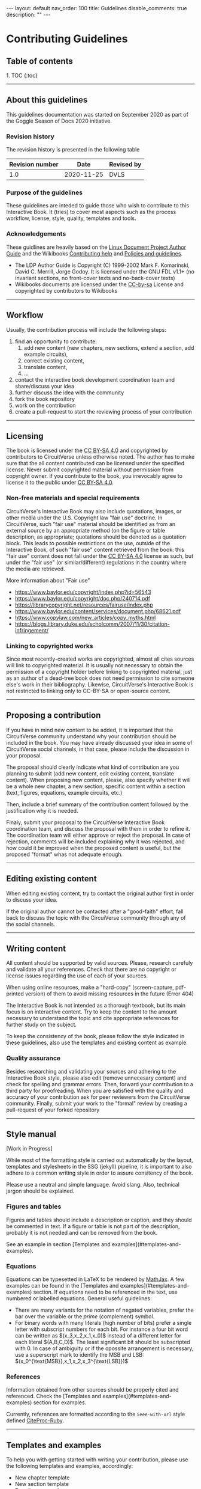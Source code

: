 #+OPTIONS: toc:nil todo:nil title:nil author:nil date:nil

#+BEGIN_EXPORT html
---
layout: default
nav_order: 100
title: Guidelines
disable_comments: true
description: ""
---
#+END_EXPORT

* Contributing Guidelines
  :PROPERTIES:
  :JTD:      {: .no_toc}
  :END:
  

** Table of contents
   :PROPERTIES:
   :JTD:      {: .no_toc .text-delta }
   :END:

#+BEGIN_EXPORT html 
1. TOC
{:toc}
#+END_EXPORT
 
-----

** DONE About this guidelines

   #   - Version
   #   - Purpose
   #   - Guidelines copyright by CircuitVerse
   #   - Document conventions(?)

   This guidelines documentation was started on September 2020 as part of the 
   Goggle Season of Docs 2020 initiative.
   
*** DONE Revision history

    The revision history is presented in the following table

    | Revision number | Date       | Revised by |
    |-----------------+------------+------------|
    |             1.0 | 2020-11-25 | DVLS       |

*** DONE Purpose of the guidelines

    These guidelines are inteded to guide those who wish to contribute to this Interactive Book.
    It (tries) to cover most aspects such as the process workflow, license, style, quality,
    templates and tools.



*** DONE Acknowledgements

    These guidlines are heavily based on the [[https://tldp.org/LDP/LDP-Author-Guide/html/index.html][Linux Document Project Author Guide]] and the
    Wikibooks [[https://en.wikibooks.org/wiki/Help:Contributing][Contributing help]] and [[https://en.wikibooks.org/wiki/Wikibooks:Policies_and_guidelines][Policies and guidelines]].

    - The LDP Author Guide is Copyright (C) 1999-2002 Mark F. Komarinski, David C. Merrill, Jorge Godoy. It is licensed under the GNU FDL v1.1+ (no invariant sections, no front-cover texts and no-back-cover texts)
    - Wikibooks documents are licensed under the [[https://en.wikibooks.org/wiki/Wikibooks:Creative_Commons_Attribution-ShareAlike_3.0_Unported_License][CC-by-sa]] License and copyrighted by contributors to Wikibooks

-----

** DONE Workflow

   Usually, the contribution process will include the following steps:

   1. find an opportunity to contribute:
      1. add new content (new chapters, new sections, extend a section, add example circuits),
      2. correct existing content,
      3. translate content,
      4. ...
   2. contact the interactive book development coordination team and share/discuss your idea
   3. further discuss the idea with the community
   4. fork the book repository
   5. work on the contribution
   6. create a pull-request to start the reviewing process of your contribution

-----

** DONE Licensing

   The book is licensed under the [[https://creativecommons.org/licenses/by-sa/4.0][CC BY-SA 4.0]] and copyrighted by contributors to CircuitVerse
   unless otherwise noted.
   The author has to make sure that the all content contributed can be licensed under the 
   specified license. Never submit copyrighted material without permission from copyright owner.
   If you contribute to the book, you irrevocably agree to license it to the public under 
   [[https://creativecommons.org/licenses/by-sa/4.0][CC BY-SA 4.0]].



*** DONE Non-free materials and special requirements

    CircuitVerse's Interactive Book may also include quotations, images, or 
    other media under the U.S. Copyright law "fair use" doctrine. In 
    CircuitVerse, such "fair use" material should be identified as from an 
    external source by an appropriate method (on the figure or table 
    description, as appropriate; quotations should be denoted as a quotation 
    block. This leads to possible restrictions on the use, outside of the 
    Interactive Book, of such "fair use" content retrieved from the book: 
    this "fair use" content does not fall under the [[https://creativecommons.org/licenses/by-sa/4.0][CC BY-SA 4.0]] license as 
    such, but under the "fair use" (or similar/different) regulations in the 
    country where the media are retrieved.

    More information about "Fair use"
    - https://www.baylor.edu/copyright/index.php?id=56543
    - https://www.baylor.edu/copyright/doc.php/240714.pdf
    - https://librarycopyright.net/resources/fairuse/index.php
    - https://www.baylor.edu/content/services/document.php/68621.pdf
    - https://www.copylaw.com/new_articles/copy_myths.html
    - https://blogs.library.duke.edu/scholcomm/2007/11/30/citation-infringement/


*** DONE Linking to copyrighted works

    Since most recently-created works are copyrighted, almost all cites 
    sources will link to copyrighted material. It is usually not necessary 
    to obtain the permission of a copyright holder before linking to 
    copyrighted material, just as an author of a dead-tree book does 
    not need permission to cite someone else's work in their bibliography. 
    Likewise, CircuitVerse's Interactive Book is not restricted to linking 
    only to CC-BY-SA or open-source content. 

    # Parts of this section on licensing have been borrowed 
    # from [[https://en.wikibooks.org/wiki/Wikibooks:Copyrights][Wikibooks Copyrights policy]]

-----

** DONE Proposing a contribution

   If you have in mind new content to be added, it is important that the 
   CircuitVerse community understand why your contribution should be included 
   in the book. You may have already discussed your idea in some of 
   CircuitVerse social channels, in that case, please include the discussion 
   in your proposal.

   The proposal should clearly indicate what kind of contribution are you 
   planning to submit (add new content, edit existing content, translate content).
   When proposing new content, please, also specify whether it will be a whole
   new chapter, a new section, specific content within a section (text, figures,
   equations, example circuits, etc.)

   Then, include a brief summary of the contribution content followed by the 
   justification why it is needed.

   Finaly, submit your proposal to the CircuitVerse Interactive Book 
   coordination team, and discuss the proposal with them in order to refine it.
   The coordination team will either approve or reject the proposal. In case
   of rejection, comments will be included explaining why it was rejected, and
   how could it be improved when the proposed content is useful, but the 
   proposed "format" whas not adequate enough.

-----

** DONE Editing existing content

   When editing existing content, try to contact the original author first in 
   order to discuss your idea.

   If the original author cannot be contacted after a "good-faith" effort,
   fall back to discuss the topic with the CircuiVerse community through any
   of the social channels.

-----

** DONE Writing content

   All content should be supported by valid sources. Please, research carefuly
   and validate all your references. Check that there are no copyright or 
   license issues regarding the use of each of your sources.

   When using online resources, make a "hard-copy" (screen-capture, pdf-printed
   version) of them to avoid missing resources in the future (Error 404)

   The Interactive Book is not intended as a thorough textbook, but its main
   focus is on interactive content. Try to keep the content to the amount 
   necessary to understand the topic and cite appropriate references for further
   study on the subject.

   To keep the consistency of the book, please follow the style indicated in 
   these guidelines, also use the templates and existing content as example.

*** DONE Quality assurance

    Besides researching and validating your sources and adhering to the 
    Interactive Book style, please also edit (remove unnecesary content)
    and check for spelling and grammar errors. Then, forward your 
    contribution to a third party for proofreading.
    When you are satisfied with the quality and accuracy of your contribution
    ask for peer reviewers from the CircuitVerse community.
    Finally, submit your work to the "formal" review by creating a pull-request
    of your forked repository


-----

** DONE Style manual

   [Work in Progress]

   While most of the formatting style is carried out automatically by the
   layout, templates and stylesheets in the SSG (jekyll) pipeline, it is
   important to also adhere to a common writing style in order to assure
   consitency of the book.

   Please use a neutral and simple language. Avoid slang. Also, technical
   jargon should be explained.

*** Figures and tables

    Figures and tables should include a description or caption, and they should be
    commented in text. If a figure or table is not part of the description,
    probably it is not needed and can be removed from the book.

    See an example in section
    @@html:[Templates and examples](#templates-and-examples)@@.

*** Equations
    # - mathematical equations (numbering, letters, symbols)
    
    Equations can be typesetted in LaTeX to be rendered by
    [[https://www.mathjax.org/][MathJax]].
    A few examples can be found in the
    @@html:[Templates and examples](#templates-and-examples)@@
    section.
    If equations need to be referenced in the text, use numbered or labelled equations.
    General useful guidelines:
    - There are many variants for the notation of negated variables, prefer the
      bar over the variable or the /prime/ (complement) symbol.
    - For binary words with many literals (high number of bits) prefer a single
      letter with subscript numbers for each bit.
      For instance a four bit word can be written as
      @@html:$(x_3,x_2,x_1,x_0)$@@
      instead of a different letter for each literal @@html:$(A,B,C,D)$@@.
      The least significant bit should be subscripted with 0.
      In case of ambiguity or if the opossite arrangement is necessary, use a
      superscript mark to identify the MSB and LSB:
      @@html:$(x_0^{\text{MSB}},x_1,x_2,x_3^{\text{LSB}})$@@

*** References

    Information obtained from other sources should be properly cited and
    referenced.
    Check the
    @@html:[Templates and examples](#templates-and-examples)@@ section
    for examples.

    Currently, references are formatted according to the =ieee-with-url= style
    defined [[https://github.com/inukshuk/citeproc-ruby][CiteProc-Ruby]].
 

-----

** DONE Templates and examples

   To help you with getting started with writing your contribution, please use
   the following templates and examples, accordingly:

   - New chapter template
   - New section template 
   - Equations example 
   - Figure example 
   - Table example
   - Bibliography example


   The structure of the book, as well as the navigation menu is handled by
   Jekyll's Just-the-docs plugin. A two-level structure has been chosen.
   The top-level is for chapters and the second level is for sections in a chapter
   
   
*** New chapter template

    Each chapter should be a directory under the =docs= directory. The =index.md=
    in the chapter directory is used for the Chapter text and table of contents.

    The =index.md= file should have the following contents:
    
    #+BEGIN_SRC markdown
      ---
      layout: circuitverse
      title: Chapter title
      nav_order: 10
      has_children: true
      has_toc: false
      ---

      # Long chapter title
      {: .no_toc}

      Introductory chapter text

      ## Table of contents
      {: .no_toc .text-delta}

      {% raw %}
      {% include chapter_toc.html %}
      {% endraw %}
    #+END_SRC

    The =title= and =nav_order= elements in the front matter should be filled-in
    accordingly. The other elements in the front matter block should be left as in
    the template above.

    After the "Long" chapter title an introductory text for the chapter can be
    added. It is followed by the Table of contents' title and the include
    directive which
    create a list of links to the sections of the chapter according to their
    level and navigation order.
    
*** New section template

    Files for sections within a chapter must be placed in the chapter's directory.
    Currently, the contents of the book are organised in three levels of difficulty:
    1. basic
    2. medium
    3. advanced


    The following code represents an empty section and can be used as a template
    
    #+BEGIN_SRC markdown
      ---
      layout: circuitverse
      title: Section title
      nav_order: l0s000
      cvib_level: advanced
      parent: Parent Chapter
      has_children: false
      ---

      # Long section title
      {: .no_toc}

      ## Table of contents
      {: .no_toc .text-delta}

      1. TOC
      {:toc}

      ## Title

      Text
    #+END_SRC

    Each section file should have content belonging only to one of these levels.
    Therefore, the front matter block presents the =cvib_level= which correspond
    to one of the levels.

    The =parent= element must be the name of the Chapter containing the section.

    The section's title goes in the =title= element.

    To standarize the order of sections in the navigation bar according to the
    difficulty level, the =nav_order= element is an "encoded" string with this
    form: =l=, followed by a digit, followed by =s=, followed by three digits.
    =l= stands for /level/ and is a number between 0 and 2 and represent the basic,
    medium and advanced level, respectively. =s= stands for /section/ and the three
    digit number after it is a zero-padded number indicating the section position
    in the chapter.

    The other elements in the front matter block (=layout=, =has_children=) should
    be should be left as they are.

    After the front matter block comes the section's title followed by the table of
    contents title and code to generate it automatically.

    After that, parts within the section can be added.


*** Equations examples

    Equations are processed using MathJax provided by the [[https://github.com/jeffreytse/jekyll-spaceship#2-mathjax-usage][jekyll-spaceship]] plugin.

    The following are valid mathematical formulas and their rendering:

**** Unnumbered equations
     #+begin_src latex
       $ f(x)=\int_2^n \frac{1}{2\pi}x^2 $
     #+end_src
     #+HTML: $ f(x)=\int_2^n \frac{1}{2\pi}x^2 $

     #+begin_src latex
       $ F(A,B,C) = A + B \cdot C $
     #+end_src
     $ F(A,B,C) = A + B \cdot C $

**** Automaticaly numbered equations
    
     #+begin_src latex
       $ \begin{equation}F(x_0, x_1) = x_0 + \overline{x_1} \end{equation} $
     #+end_src
     #+HTML:$ \begin{equation}F(x_0, x_1) = x_0 + \overline{x_1} \end{equation} $

**** Manually numbered equations
    
     #+begin_src latex
       \\[ F(A,B,C) = A + B \cdot C \tag{1}\\]
     #+end_src
     #+HTML:\\[ F(A,B,C) = A + B \cdot C \tag{1}\\]
    
    
    
    
*** Figure examples

    Neither Jekyll nor Markdown provide facilities to add captions to images.
    Therefore, instead of using direct inclusion of images in MD syntax, the
    Jekyll include mechanism is used to generate properly captioned figures in
    the HTML rendering.
    To use it, include a figure like this:

    #+begin_src markdown
      {% raw %}
      {% include image.html url="/assets/images/path-to-image/image.svg" description="Image caption" %}
      {% endraw %}
    #+end_src

    For instance, the following code:
    #+begin_src markdown
      {% raw %}
      {% include image.html url="/assets/images/XnorGate.svg" description="XNOR Gate" %}
      {% endraw %}
    #+end_src
    
    will render like this:

    #+begin_export markdown
    {% include image.html url="/assets/images/XnorGate.svg" description="XNOR Gate" %}
    #+end_export

*** Table examples

    Complex tables can be handled by the [[https://github.com/jeffreytse/jekyll-spaceship#1-table-usage][jekyll-spaceship]] plugin.
    However, there is no support for table captions.
    As a workaround, the Table caption can be included in the first row and styled
    with the table caption CSS =tblcap=.

    #+begin_src markdown
      |: Table: Sample data     {: .tblcap}  :|||
      | col 1       | col 2       | col 3       |
      |:-----------:|:------------|------------:|
      | row1 col2   | row1 col2   | row1 col3   |
      | row2 col1   | row2 col2   | row2 col3   |
    #+end_src

    which renders to
    
    #+begin_export markdown
      |: Table: Sample data     {: .tblcap}  :|||
      | col 1       | col 2       | col 3       |
      |:-----------:|:------------|------------:|
      | row1 col2   | row1 col2   | row1 col3   |
      | row2 col1   | row2 col2   | row2 col3   |
    #+end_export
    


*** Bibliography example


    Bibliographic references are processed by the =jekyll-scholar= plugin.
    It uses BibTeX files as the source for the references. To use it, the
    following must be done:
    1. Add the the BibTeX file to the =_bibliography/= directory.
       Care must be taken to not overwrite other bib files in the directory.
    2. If the BibTex file is named =myrefs.bib=, then
       1. To cite a reference use this tag:
	  #+begin_src markdown
	    {% raw %}
	    {% cite refid --file myrefs %}
	    {% endraw %}
	  #+end_src
	  where =refid= is the BibTeX id of the reference and =myfile= is
	  the BibTeX file without the =.bib= extension.
       2. To print the list of references cited in the section use the
	  following code:
	  #+begin_src markdown
	    ## References
	    {% raw %}
	    {% bibliography --cited --file myrefs %}
	    {% endraw %}
	  #+end_src


    Check the [[https://github.com/inukshuk/jekyll-scholar][plugin page]]
    for more complex uses.
    
    
-----
    
** DONE Code of conduct, interacting with the community / etiquette

   Refer to the Contributor Covenant Code of Conduct

-----

** DONE Tools

   The following tools will be useful to work in your contribution.

*** DONE Git

    The CircuitVerse Interactive Book's sources are hosted in a GitHub repository.
    Besides the web interface provided by GitHub, other tools to manipulate git
    repositories can be used:
    - [[https://git-scm.com/][Git]]

*** DONE Jekyll

    The Interactive Book is rendered using the Jekyll Static Site Generator (SSG).
    The GitHub repository is able to create a live version of the book using the
    continuous integration (CI) / continuous deployment (CD) workflows.


    To work locally, you will need to setup a Jekyll development environment.
    It is posible to setup Jekyll natively for your OS or run it in a docker
    container.

**** DONE Workflow with native Jekyll

     1. Install Jekyll following the official [[https://jekyllrb.com/docs/][documentation]]. If you don't have time to follow the quickstart guide, the following steps might help you:
	1. Install Ruby if necessary
	2. Install Jekyll using the command line: =gem install jekyll=
	3. Install Bundler: =gem install bundle=
	4. Change (=cd=) to your local repository directory and install the project dependencies: =bundle install=
     2. Serve a live local copy at http://0.0.0.0:4000/, running: =bundle exec jekyll serve=
     3. Point your browser to the url above and see your changes live.
   
**** Workflow using docker

     1. Install and setup docker if you haven't done so already
     2. Change (=cd=) to your local repository directory and Run a jekyll docker image ([[https://github.com/BretFisher/jekyll-serve][BretFisher's images]] have been tested and work well with the book). =docker run --rm -p 4000:4000 -v $(pwd):/site bretfisher/jekyll-serve=
     3. Point your browser to the appropriate url, http://0.0.0.0:4000/ if you use the command suggested previously. 

*** other  :noexport:

    - generating md files from org-mode sources
